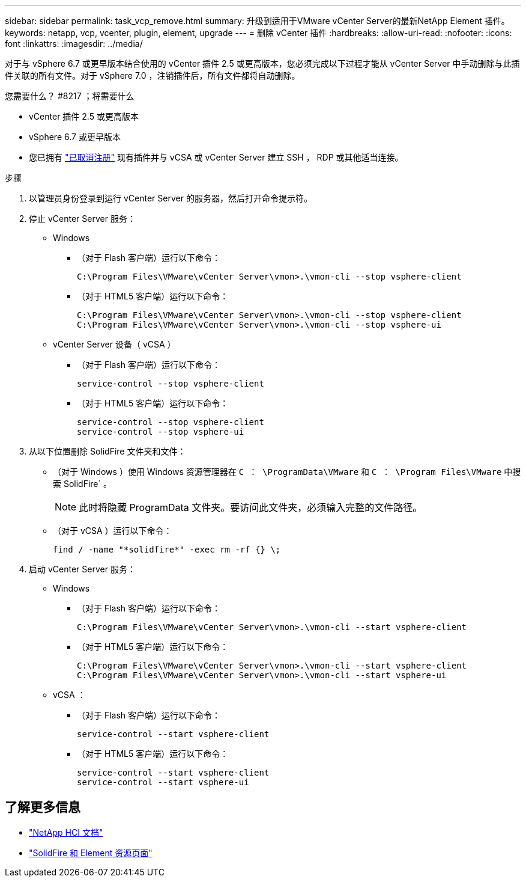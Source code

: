 ---
sidebar: sidebar 
permalink: task_vcp_remove.html 
summary: 升级到适用于VMware vCenter Server的最新NetApp Element 插件。 
keywords: netapp, vcp, vcenter, plugin, element, upgrade 
---
= 删除 vCenter 插件
:hardbreaks:
:allow-uri-read: 
:nofooter: 
:icons: font
:linkattrs: 
:imagesdir: ../media/


[role="lead"]
对于与 vSphere 6.7 或更早版本结合使用的 vCenter 插件 2.5 或更高版本，您必须完成以下过程才能从 vCenter Server 中手动删除与此插件关联的所有文件。对于 vSphere 7.0 ，注销插件后，所有文件都将自动删除。

.您需要什么？ #8217 ；将需要什么
* vCenter 插件 2.5 或更高版本
* vSphere 6.7 或更早版本
* 您已拥有 link:task_vcp_unregister.html["已取消注册"] 现有插件并与 vCSA 或 vCenter Server 建立 SSH ， RDP 或其他适当连接。


.步骤
. 以管理员身份登录到运行 vCenter Server 的服务器，然后打开命令提示符。
. 停止 vCenter Server 服务：
+
** Windows
+
*** （对于 Flash 客户端）运行以下命令：
+
[listing]
----
C:\Program Files\VMware\vCenter Server\vmon>.\vmon-cli --stop vsphere-client
----
*** （对于 HTML5 客户端）运行以下命令：
+
[listing]
----
C:\Program Files\VMware\vCenter Server\vmon>.\vmon-cli --stop vsphere-client
C:\Program Files\VMware\vCenter Server\vmon>.\vmon-cli --stop vsphere-ui
----


** vCenter Server 设备（ vCSA ）
+
*** （对于 Flash 客户端）运行以下命令：
+
[listing]
----
service-control --stop vsphere-client
----
*** （对于 HTML5 客户端）运行以下命令：
+
[listing]
----
service-control --stop vsphere-client
service-control --stop vsphere-ui
----




. 从以下位置删除 SolidFire 文件夹和文件：
+
** （对于 Windows ）使用 Windows 资源管理器在 `C ： \ProgramData\VMware` 和 `C ： \Program Files\VMware` 中搜索 SolidFire` 。
+

NOTE: 此时将隐藏 ProgramData 文件夹。要访问此文件夹，必须输入完整的文件路径。

** （对于 vCSA ）运行以下命令：
+
[listing]
----
find / -name "*solidfire*" -exec rm -rf {} \;
----


. 启动 vCenter Server 服务：
+
** Windows
+
*** （对于 Flash 客户端）运行以下命令：
+
[listing]
----
C:\Program Files\VMware\vCenter Server\vmon>.\vmon-cli --start vsphere-client
----
*** （对于 HTML5 客户端）运行以下命令：
+
[listing]
----
C:\Program Files\VMware\vCenter Server\vmon>.\vmon-cli --start vsphere-client
C:\Program Files\VMware\vCenter Server\vmon>.\vmon-cli --start vsphere-ui
----


** vCSA ：
+
*** （对于 Flash 客户端）运行以下命令：
+
[listing]
----
service-control --start vsphere-client
----
*** （对于 HTML5 客户端）运行以下命令：
+
[listing]
----
service-control --start vsphere-client
service-control --start vsphere-ui
----








== 了解更多信息

* https://docs.netapp.com/us-en/hci/index.html["NetApp HCI 文档"^]
* https://www.netapp.com/data-storage/solidfire/documentation["SolidFire 和 Element 资源页面"^]

